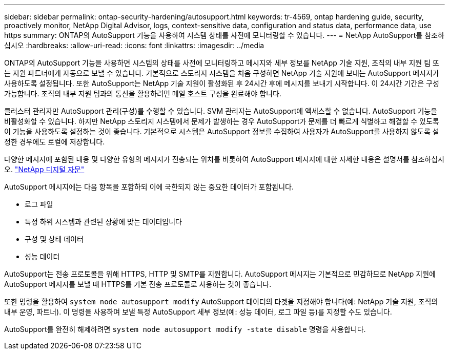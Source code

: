 ---
sidebar: sidebar 
permalink: ontap-security-hardening/autosupport.html 
keywords: tr-4569, ontap hardening guide, security, proactively monitor, NetApp Digital Advisor, logs, context-sensitive data, configuration and status data, performance data, use https 
summary: ONTAP의 AutoSupport 기능을 사용하여 시스템 상태를 사전에 모니터링할 수 있습니다. 
---
= NetApp AutoSupport를 참조하십시오
:hardbreaks:
:allow-uri-read: 
:icons: font
:linkattrs: 
:imagesdir: ../media


[role="lead"]
ONTAP의 AutoSupport 기능을 사용하면 시스템의 상태를 사전에 모니터링하고 메시지와 세부 정보를 NetApp 기술 지원, 조직의 내부 지원 팀 또는 지원 파트너에게 자동으로 보낼 수 있습니다. 기본적으로 스토리지 시스템을 처음 구성하면 NetApp 기술 지원에 보내는 AutoSupport 메시지가 사용하도록 설정됩니다. 또한 AutoSupport는 NetApp 기술 지원이 활성화된 후 24시간 후에 메시지를 보내기 시작합니다. 이 24시간 기간은 구성 가능합니다. 조직의 내부 지원 팀과의 통신을 활용하려면 메일 호스트 구성을 완료해야 합니다.

클러스터 관리자만 AutoSupport 관리(구성)를 수행할 수 있습니다. SVM 관리자는 AutoSupport에 액세스할 수 없습니다. AutoSupport 기능을 비활성화할 수 있습니다. 하지만 NetApp 스토리지 시스템에서 문제가 발생하는 경우 AutoSupport가 문제를 더 빠르게 식별하고 해결할 수 있도록 이 기능을 사용하도록 설정하는 것이 좋습니다. 기본적으로 시스템은 AutoSupport 정보를 수집하여 사용자가 AutoSupport를 사용하지 않도록 설정한 경우에도 로컬에 저장합니다.

다양한 메시지에 포함된 내용 및 다양한 유형의 메시지가 전송되는 위치를 비롯하여 AutoSupport 메시지에 대한 자세한 내용은 설명서를 참조하십시오. link:https://activeiq.netapp.com/custom-dashboard/search["NetApp 디지털 자문"^]

AutoSupport 메시지에는 다음 항목을 포함하되 이에 국한되지 않는 중요한 데이터가 포함됩니다.

* 로그 파일
* 특정 하위 시스템과 관련된 상황에 맞는 데이터입니다
* 구성 및 상태 데이터
* 성능 데이터


AutoSupport는 전송 프로토콜을 위해 HTTPS, HTTP 및 SMTP를 지원합니다. AutoSupport 메시지는 기본적으로 민감하므로 NetApp 지원에 AutoSupport 메시지를 보낼 때 HTTPS를 기본 전송 프로토콜로 사용하는 것이 좋습니다.

또한 명령을 활용하여 `system node autosupport modify` AutoSupport 데이터의 타겟을 지정해야 합니다(예: NetApp 기술 지원, 조직의 내부 운영, 파트너). 이 명령을 사용하여 보낼 특정 AutoSupport 세부 정보(예: 성능 데이터, 로그 파일 등)를 지정할 수도 있습니다.

AutoSupport를 완전히 해제하려면 `system node autosupport modify -state disable` 명령을 사용합니다.
